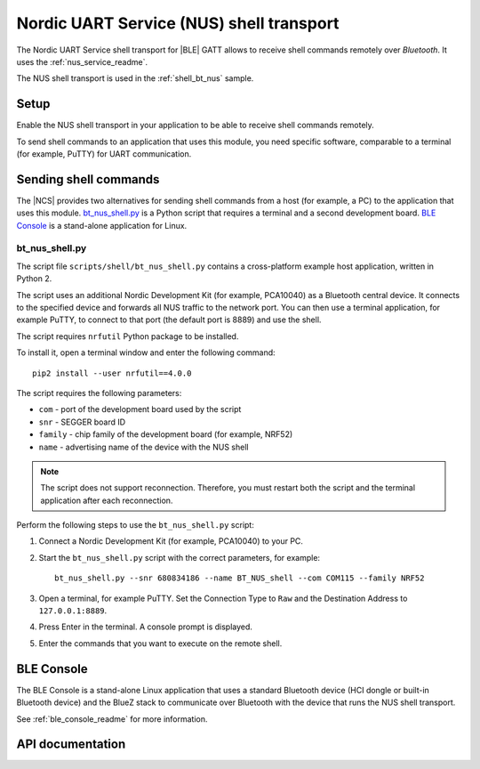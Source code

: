 .. _shell_bt_nus_readme:

Nordic UART Service (NUS) shell transport
#########################################

The Nordic UART Service shell transport for |BLE| GATT allows to receive shell commands remotely over *Bluetooth*.
It uses the :ref:`nus_service_readme`.

The NUS shell transport is used in the :ref:`shell_bt_nus` sample.

Setup
*****

Enable the NUS shell transport in your application to be able to receive shell commands remotely.

To send shell commands to an application that uses this module, you need specific software, comparable to a terminal (for example, PuTTY) for UART communication.

.. _shell_bt_nus_host_tools:

Sending shell commands
**********************

The |NCS| provides two alternatives for sending shell commands from a host (for example, a PC) to the application that uses this module.
`bt_nus_shell.py`_ is a Python script that requires a terminal and a second development board.
`BLE Console`_ is a stand-alone application for Linux.

bt_nus_shell.py
===============

The script file ``scripts/shell/bt_nus_shell.py`` contains a cross-platform example host application, written in Python 2.

The script uses an additional Nordic Development Kit (for example, PCA10040) as a Bluetooth central device.
It connects to the specified device and forwards all NUS traffic to the network port.
You can then use a terminal application, for example PuTTY, to connect to that port (the default port is 8889) and use the shell.

The script requires ``nrfutil`` Python package to be installed.

To install it, open a terminal window and enter the following command:

.. parsed-literal::
   :class: highlight

   pip2 install --user nrfutil==4.0.0

The script requires the following parameters:

* ``com`` - port of the development board used by the script
* ``snr`` - SEGGER board ID
* ``family`` - chip family of the development board (for example, NRF52)
* ``name`` - advertising name of the device with the NUS shell

.. note::
   The script does not support reconnection.
   Therefore, you must restart both the script and the terminal application after each reconnection.

.. testing_start

Perform the following steps to use the ``bt_nus_shell.py`` script:

1. Connect a Nordic Development Kit (for example, PCA10040) to your PC.
#. Start the ``bt_nus_shell.py`` script with the correct parameters, for example::

       bt_nus_shell.py --snr 680834186 --name BT_NUS_shell --com COM115 --family NRF52
#. Open a terminal, for example PuTTY.
   Set the Connection Type to ``Raw`` and the  Destination Address to ``127.0.0.1:8889``.
#. Press Enter in the terminal.
   A console prompt is displayed.
#. Enter the commands that you want to execute on the remote shell.

.. testing_end

BLE Console
***********

The BLE Console is a stand-alone Linux application that uses a standard Bluetooth device (HCI dongle or built-in Bluetooth device) and the BlueZ stack to communicate over Bluetooth with the device that runs the NUS shell transport.

See :ref:`ble_console_readme` for more information.

API documentation
*****************

.. doxygengroup:: shell_bt_nus
   :project: nrf
   :members:
